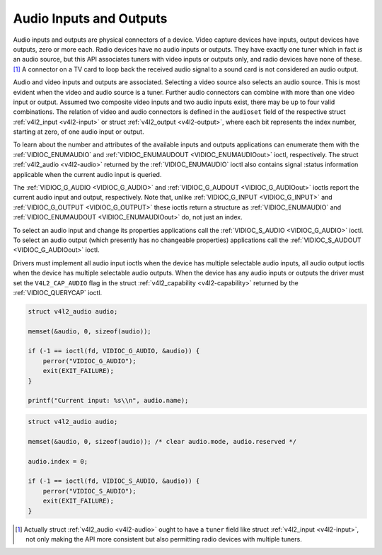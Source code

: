 .. -*- coding: utf-8; mode: rst -*-

.. _audio:

************************
Audio Inputs and Outputs
************************

Audio inputs and outputs are physical connectors of a device. Video
capture devices have inputs, output devices have outputs, zero or more
each. Radio devices have no audio inputs or outputs. They have exactly
one tuner which in fact *is* an audio source, but this API associates
tuners with video inputs or outputs only, and radio devices have none of
these. [1]_ A connector on a TV card to loop back the received audio
signal to a sound card is not considered an audio output.

Audio and video inputs and outputs are associated. Selecting a video
source also selects an audio source. This is most evident when the video
and audio source is a tuner. Further audio connectors can combine with
more than one video input or output. Assumed two composite video inputs
and two audio inputs exist, there may be up to four valid combinations.
The relation of video and audio connectors is defined in the
``audioset`` field of the respective struct
:ref:`v4l2_input <v4l2-input>` or struct
:ref:`v4l2_output <v4l2-output>`, where each bit represents the index
number, starting at zero, of one audio input or output.

To learn about the number and attributes of the available inputs and
outputs applications can enumerate them with the
:ref:`VIDIOC_ENUMAUDIO` and
:ref:`VIDIOC_ENUMAUDOUT <VIDIOC_ENUMAUDIOout>` ioctl, respectively.
The struct :ref:`v4l2_audio <v4l2-audio>` returned by the
:ref:`VIDIOC_ENUMAUDIO` ioctl also contains signal
:status information applicable when the current audio input is queried.

The :ref:`VIDIOC_G_AUDIO <VIDIOC_G_AUDIO>` and
:ref:`VIDIOC_G_AUDOUT <VIDIOC_G_AUDIOout>` ioctls report the current
audio input and output, respectively. Note that, unlike
:ref:`VIDIOC_G_INPUT <VIDIOC_G_INPUT>` and
:ref:`VIDIOC_G_OUTPUT <VIDIOC_G_OUTPUT>` these ioctls return a
structure as :ref:`VIDIOC_ENUMAUDIO` and
:ref:`VIDIOC_ENUMAUDOUT <VIDIOC_ENUMAUDIOout>` do, not just an index.

To select an audio input and change its properties applications call the
:ref:`VIDIOC_S_AUDIO <VIDIOC_G_AUDIO>` ioctl. To select an audio
output (which presently has no changeable properties) applications call
the :ref:`VIDIOC_S_AUDOUT <VIDIOC_G_AUDIOout>` ioctl.

Drivers must implement all audio input ioctls when the device has
multiple selectable audio inputs, all audio output ioctls when the
device has multiple selectable audio outputs. When the device has any
audio inputs or outputs the driver must set the ``V4L2_CAP_AUDIO`` flag
in the struct :ref:`v4l2_capability <v4l2-capability>` returned by
the :ref:`VIDIOC_QUERYCAP` ioctl.


.. code-block:: c

    struct v4l2_audio audio;

    memset(&audio, 0, sizeof(audio));

    if (-1 == ioctl(fd, VIDIOC_G_AUDIO, &audio)) {
        perror("VIDIOC_G_AUDIO");
        exit(EXIT_FAILURE);
    }

    printf("Current input: %s\\n", audio.name);


.. code-block:: c

    struct v4l2_audio audio;

    memset(&audio, 0, sizeof(audio)); /* clear audio.mode, audio.reserved */

    audio.index = 0;

    if (-1 == ioctl(fd, VIDIOC_S_AUDIO, &audio)) {
        perror("VIDIOC_S_AUDIO");
        exit(EXIT_FAILURE);
    }

.. [1]
   Actually struct :ref:`v4l2_audio <v4l2-audio>` ought to have a
   ``tuner`` field like struct :ref:`v4l2_input <v4l2-input>`, not
   only making the API more consistent but also permitting radio devices
   with multiple tuners.


.. ------------------------------------------------------------------------------
.. This file was automatically converted from DocBook-XML with the dbxml
.. library (https://github.com/return42/sphkerneldoc). The origin XML comes
.. from the linux kernel, refer to:
..
.. * https://github.com/torvalds/linux/tree/master/Documentation/DocBook
.. ------------------------------------------------------------------------------
